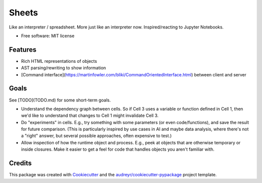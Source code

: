 ======
Sheets
======


.. image:: https://img.shields.io/pypi/v/sheets.svg
        :target: https://pypi.python.org/pypi/sheets

.. image:: https://img.shields.io/travis/ianb/sheets.svg
        :target: https://travis-ci.org/ianb/sheets

.. image:: https://readthedocs.org/projects/sheets/badge/?version=latest
        :target: https://sheets.readthedocs.io/en/latest/?badge=latest
        :alt: Documentation Status

.. image:: https://pyup.io/repos/github/ianb/sheets/shield.svg
     :target: https://pyup.io/repos/github/ianb/sheets/
     :alt: Updates


Like an interpreter / spreadsheet. More just like an interpreter now. Inspired/reacting to Jupyter Notebooks.

* Free software: MIT license

Features
--------

* Rich HTML representations of objects
* AST parsing/rewriting to show information
* [Command interface](https://martinfowler.com/bliki/CommandOrientedInterface.html) between client and server

Goals
-----

See [TODO](TODO.md) for some short-term goals.

* Understand the dependency graph between cells. So if Cell 3 uses a variable or function defined in Cell 1, then we'd like to understand that changes to Cell 1 might invalidate Cell 3.
* Do "experiments" in cells.  E.g., try something with some parameters (or even code/functions), and save the result for future comparison. (This is particularly inspired by use cases in AI and maybe data analysis, where there's not a "right" answer, but several possible approaches, often expensive to test.)
* Allow inspection of how the runtime object and process. E.g., peek at objects that are otherwise temporary or inside closures. Make it easier to get a feel for code that handles objects you aren't familiar with.

Credits
---------

This package was created with Cookiecutter_ and the `audreyr/cookiecutter-pypackage`_ project template.

.. _Cookiecutter: https://github.com/audreyr/cookiecutter
.. _`audreyr/cookiecutter-pypackage`: https://github.com/audreyr/cookiecutter-pypackage
